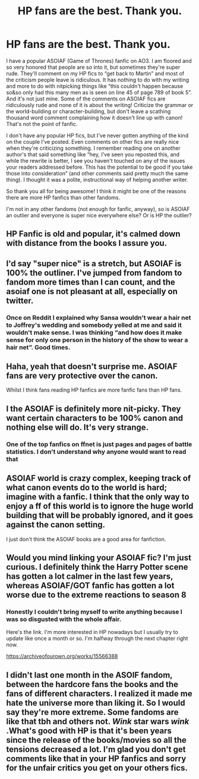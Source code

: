 #+TITLE: HP fans are the best. Thank you.

* HP fans are the best. Thank you.
:PROPERTIES:
:Author: darlingnicky
:Score: 49
:DateUnix: 1589568011.0
:DateShort: 2020-May-15
:FlairText: Discussion
:END:
I have a popular ASOIAF (Game of Thrones) fanfic on AO3. I am floored and so very honored that people are so into it, but sometimes they're super rude. They'll comment on my HP fics to “get back to Martin” and most of the criticism people leave is ridiculous. It has nothing to do with my writing and more to do with nitpicking things like “this couldn't happen because so&so only had this many men as is seen on line 45 of page 789 of book 5”. And it's not just mine. Some of the comments on ASOIAF fics are ridiculously rude and none of it is about the writing! Criticize the grammar or the world-building or character-building, but don't leave a scathing thousand word comment complaining how it doesn't line up with canon! That's not the point of fanfic.

I don't have any popular HP fics, but I've never gotten anything of the kind on the couple I've posted. Even comments on other fics are really nice when they're criticizing something. I remember reading one on another author's that said something like “hey, I've seen you reposted this, and while the rewrite is better, I see you haven't touched on any of the issues your readers addressed before. This has the potential to be good if you take those into consideration” (and other comments said pretty much the same thing). I thought it was a polite, instructional way of helping another writer.

So thank you all for being awesome! I think it might be one of the reasons there are more HP fanfics than other fandoms.

I'm not in any other fandoms (not enough for fanfic, anyway), so is ASOIAF an outlier and everyone is super nice everywhere else? Or is HP the outlier?


** HP Fanfic is old and popular, it's calmed down with distance from the books I assure you.
:PROPERTIES:
:Author: otrovik
:Score: 28
:DateUnix: 1589578892.0
:DateShort: 2020-May-16
:END:


** I'd say "super nice" is a stretch, but ASOIAF is 100% the outliner. I've jumped from fandom to fandom more times than I can count, and the asoiaf one is not pleasant at all, especially on twitter.
:PROPERTIES:
:Author: StephsPurple
:Score: 30
:DateUnix: 1589569403.0
:DateShort: 2020-May-15
:END:

*** Once on Reddit I explained why Sansa wouldn't wear a hair net to Joffrey's wedding and somebody yelled at me and said it wouldn't make sense. I was thinking “and how does it make sense for only one person in the history of the show to wear a hair net”. Good times.
:PROPERTIES:
:Author: darlingnicky
:Score: 8
:DateUnix: 1589599072.0
:DateShort: 2020-May-16
:END:


** Haha, yeah that doesn't surprise me. ASOIAF fans are very protective over the canon.

Whilst I think fans reading HP fanfics are more fanfic fans than HP fans.
:PROPERTIES:
:Author: elizabnthe
:Score: 7
:DateUnix: 1589602996.0
:DateShort: 2020-May-16
:END:


** I the ASOIAF is definitely more nit-picky. They want certain characters to be 100% canon and nothing else will do. It's very strange.
:PROPERTIES:
:Author: RelicFelix
:Score: 6
:DateUnix: 1589587690.0
:DateShort: 2020-May-16
:END:

*** One of the top fanfics on ffnet is just pages and pages of battle statistics. I don't understand why anyone would want to read that
:PROPERTIES:
:Author: darlingnicky
:Score: 7
:DateUnix: 1589599257.0
:DateShort: 2020-May-16
:END:


** ASOIAF world is crazy complex, keeping track of what canon events do to the world is hard; imagine with a fanfic. I think that the only way to enjoy a ff of this world is to ignore the huge world building that will be probably ignored, and it goes against the canon setting.

I just don't think the ASOIAF books are a good area for fanfiction.
:PROPERTIES:
:Author: The_Mad_Madman
:Score: 6
:DateUnix: 1589579152.0
:DateShort: 2020-May-16
:END:


** Would you mind linking your ASOIAF fic? I'm just curious. I definitely think the Harry Potter scene has gotten a lot calmer in the last few years, whereas ASOIAF/GOT fanfic has gotten a lot worse due to the extreme reactions to season 8
:PROPERTIES:
:Author: TimeTurner394
:Score: 7
:DateUnix: 1589571536.0
:DateShort: 2020-May-16
:END:

*** Honestly I couldn't bring myself to write anything because I was so disgusted with the whole affair.

Here's the link. I'm more interested in HP nowadays but I usually try to update like once a month or so. I'm halfway through the next chapter right now.

[[https://archiveofourown.org/works/15566388]]
:PROPERTIES:
:Author: darlingnicky
:Score: 3
:DateUnix: 1589599197.0
:DateShort: 2020-May-16
:END:


** I didn't last one month in the ASOIF fandom, between the hardcore fans the books and the fans of different characters. I realized it made me hate the universe more than liking it. So I would say they're more extreme. Some fandoms are like that tbh and others not. /Wink/ star wars /wink/ .What's good with HP is that it's been years since the release of the books/movies so all the tensions decreased a lot. I'm glad you don't get comments like that in your HP fanfics and sorry for the unfair critics you get on your others fics.
:PROPERTIES:
:Author: mericivil
:Score: 5
:DateUnix: 1589578065.0
:DateShort: 2020-May-16
:END:
